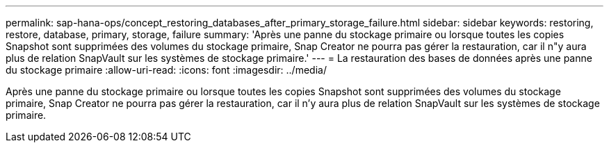 ---
permalink: sap-hana-ops/concept_restoring_databases_after_primary_storage_failure.html 
sidebar: sidebar 
keywords: restoring, restore, database, primary, storage, failure 
summary: 'Après une panne du stockage primaire ou lorsque toutes les copies Snapshot sont supprimées des volumes du stockage primaire, Snap Creator ne pourra pas gérer la restauration, car il n"y aura plus de relation SnapVault sur les systèmes de stockage primaire.' 
---
= La restauration des bases de données après une panne du stockage primaire
:allow-uri-read: 
:icons: font
:imagesdir: ../media/


[role="lead"]
Après une panne du stockage primaire ou lorsque toutes les copies Snapshot sont supprimées des volumes du stockage primaire, Snap Creator ne pourra pas gérer la restauration, car il n'y aura plus de relation SnapVault sur les systèmes de stockage primaire.

